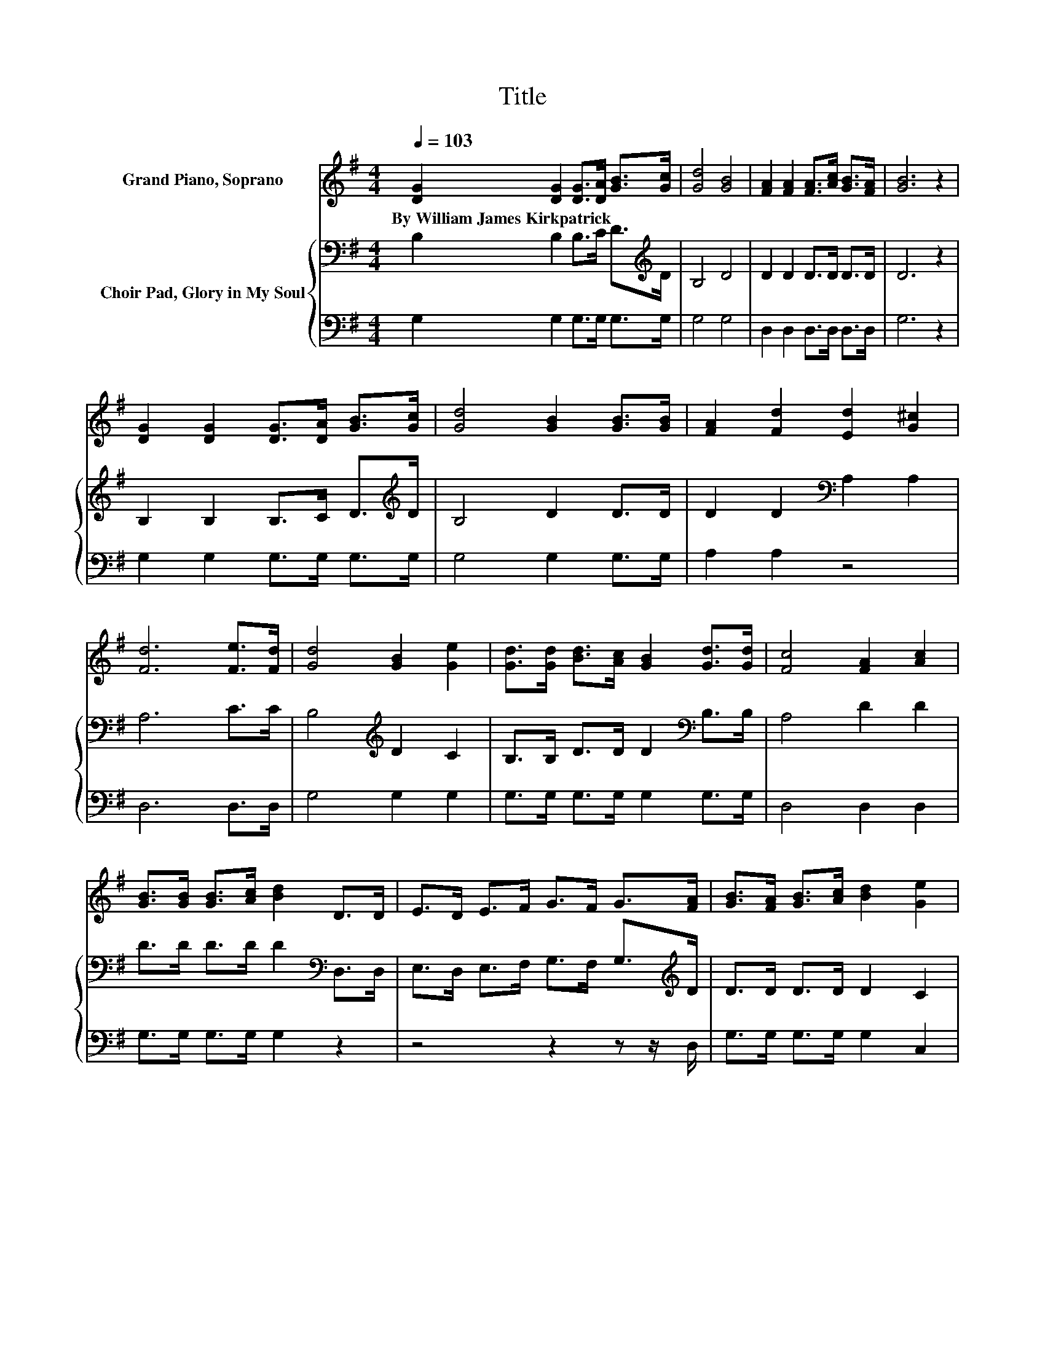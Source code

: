 X:1
T:Title
%%score 1 { 2 | 3 }
L:1/8
Q:1/4=103
M:4/4
K:G
V:1 treble nm="Grand Piano, Soprano"
V:2 bass nm="Choir Pad, Glory in My Soul"
V:3 bass 
V:1
 [DG]2 [DG]2 [DG]>[DA] [GB]>[Gc] | [Gd]4 [GB]4 | [FA]2 [FA]2 [FA]>[Ac] [GB]>[FA] | [GB]6 z2 | %4
w: By~William~James~Kirkpatrick * * * * *||||
 [DG]2 [DG]2 [DG]>[DA] [GB]>[Gc] | [Gd]4 [GB]2 [GB]>[GB] | [FA]2 [Fd]2 [Ed]2 [G^c]2 | %7
w: |||
 [Fd]6 [Fe]>[Fd] | [Gd]4 [GB]2 [Ge]2 | [Gd]>[Gd] [Bd]>[Ac] [GB]2 [Gd]>[Gd] | [Fc]4 [FA]2 [Ac]2 | %11
w: ||||
 [GB]>[GB] [GB]>[Ac] [Bd]2 D>D | E>D E>F G>F G>[FA] | [GB]>[FA] [GB]>[Ac] [Bd]2 [Ge]2 | %14
w: |||
 [Gd] [GB]3 [GB]2 [GA]2 | [DG]8 |] %16
w: ||
V:2
 B,2 B,2 B,>C D>[K:treble]D | B,4 D4 | D2 D2 D>D D>D | D6 z2 | B,2 B,2 B,>C D>[K:treble]D | %5
 B,4 D2 D>D | D2 D2[K:bass] A,2 A,2 | A,6 C>C | B,4[K:treble] D2 C2 | B,>B, D>D D2[K:bass] B,>B, | %10
 A,4 D2 D2 | D>D D>D D2[K:bass] D,>D, | E,>D, E,>F, G,>F, G,>[K:treble]D | D>D D>D D2 C2 | %14
 B, D3 D2 C2 | B,8 |] %16
V:3
 G,2 G,2 G,>G, G,>G, | G,4 G,4 | D,2 D,2 D,>D, D,>D, | G,6 z2 | G,2 G,2 G,>G, G,>G, | %5
 G,4 G,2 G,>G, | A,2 A,2 z4 | D,6 D,>D, | G,4 G,2 G,2 | G,>G, G,>G, G,2 G,>G, | D,4 D,2 D,2 | %11
 G,>G, G,>G, G,2 z2 | z4 z2 z z/ D,/ | G,>G, G,>G, G,2 C,2 | D, D,3 D,2 D,2 | G,,8 |] %16

